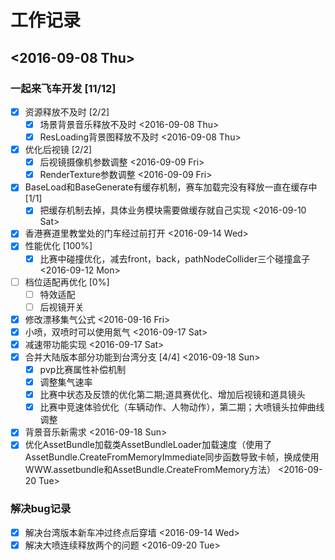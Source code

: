 * 工作记录
** <2016-09-08 Thu>
*** 一起来飞车开发 [11/12]
- [X] 资源释放不及时 [2/2]
  - [X] 场景背景音乐释放不及时 <2016-09-08 Thu>
  - [X] ResLoading背景图释放不及时 <2016-09-08 Thu>
- [X] 优化后视镜 [2/2]
  - [X] 后视镜摄像机参数调整 <2016-09-09 Fri>
  - [X] RenderTexture参数调整 <2016-09-09 Fri>
- [X] BaseLoad和BaseGenerate有缓存机制，赛车加载完没有释放一直在缓存中 [1/1]
  - [X] 把缓存机制去掉，具体业务模块需要做缓存就自己实现 <2016-09-10 Sat>
- [X] 香港赛道里教堂处的门车经过前打开 <2016-09-14 Wed>
- [X] 性能优化 [100%]
  - [X] 比赛中碰撞优化，减去front，back，pathNodeCollider三个碰撞盒子 <2016-09-12 Mon>
- [ ] 档位适配再优化 [0%]
  - [ ] 特效适配
  - [ ] 后视镜开关
- [X] 修改漂移集气公式 <2016-09-16 Fri> 
- [X] 小喷，双喷时可以使用氮气 <2016-09-17 Sat>
- [X] 减速带功能实现 <2016-09-17 Sat>
- [X] 合并大陆版本部分功能到台湾分支 [4/4] <2016-09-18 Sun>
  - [X] pvp比赛属性补偿机制
  - [X] 调整集气速率
  - [X] 比赛中状态及反馈的优化第二期;道具赛优化、增加后视镜和道具镜头
  - [X] 比赛中竞速体验优化（车辆动作、人物动作），第二期；大喷镜头拉伸曲线调整
- [X] 背景音乐新需求 <2016-09-18 Sun>
- [X] 优化AssetBundle加载类AssetBundleLoader加载速度（使用了AssetBundle.CreateFromMemoryImmediate同步函数导致卡帧，换成使用WWW.assetbundle和AssetBundle.CreateFromMemory方法） <2016-09-20 Tue>
*** 解决bug记录
- [X] 解决台湾版本新车冲过终点后穿墙 <2016-09-14 Wed>
- [X] 解决大喷连续释放两个的问题 <2016-09-20 Tue>
